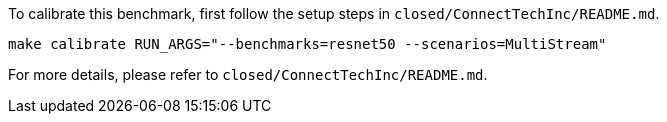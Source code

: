 To calibrate this benchmark, first follow the setup steps in `closed/ConnectTechInc/README.md`.

```
make calibrate RUN_ARGS="--benchmarks=resnet50 --scenarios=MultiStream"
```

For more details, please refer to `closed/ConnectTechInc/README.md`.